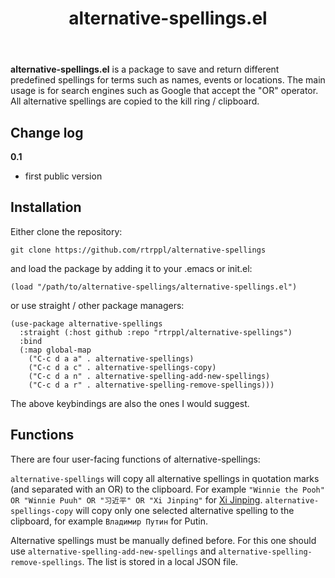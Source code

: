 #+title: alternative-spellings.el

*alternative-spellings.el* is a package to save and return different predefined spellings for terms such as names, events or locations. The main usage is for search engines such as Google that accept the "OR" operator. All alternative spellings are copied to the kill ring / clipboard.

** Change log

*0.1*
- first public version

** Installation

Either clone the repository:

=git clone https://github.com/rtrppl/alternative-spellings=

and load the package by adding it to your .emacs or init.el:

#+begin_src elisp
(load "/path/to/alternative-spellings/alternative-spellings.el") 
#+end_src

or use straight / other package managers:

#+begin_src elisp
(use-package alternative-spellings
  :straight (:host github :repo "rtrppl/alternative-spellings")
  :bind
  (:map global-map
	("C-c d a a" . alternative-spellings)
	("C-c d a c" . alternative-spellings-copy)
	("C-c d a n" . alternative-spelling-add-new-spellings)
	("C-c d a r" . alternative-spelling-remove-spellings)))
#+end_src

The above keybindings are also the ones I would suggest.

** Functions

There are four user-facing functions of alternative-spellings:

=alternative-spellings= will copy all alternative spellings in quotation marks (and separated with an OR) to the clipboard. For example ="Winnie the Pooh" OR "Winnie Puuh" OR "习近平" OR "Xi Jinping"= for [[https://en.wikipedia.org/wiki/Censorship_of_Winnie-the-Pooh_in_China][Xi Jinping]]. =alternative-spellings-copy= will copy only one selected alternative spelling to the clipboard, for example =Владимир Путин= for Putin.

Alternative spellings must be manually defined before. For this one should use =alternative-spelling-add-new-spellings= and =alternative-spelling-remove-spellings=. The list is stored in a local JSON file. 
